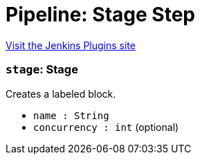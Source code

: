 = Pipeline: Stage Step
:page-layout: pipelinesteps

:notitle:
:description:
:author:
:email: jenkinsci-users@googlegroups.com
:sectanchors:
:toc: left
:compat-mode!:


++++
<a href="https://plugins.jenkins.io/pipeline-stage-step">Visit the Jenkins Plugins site</a>
++++


=== `stage`: Stage
++++
<div><div>
 Creates a labeled block.
</div></div>
<ul><li><code>name : String</code>
</li>
<li><code>concurrency : int</code> (optional)
</li>
</ul>


++++
